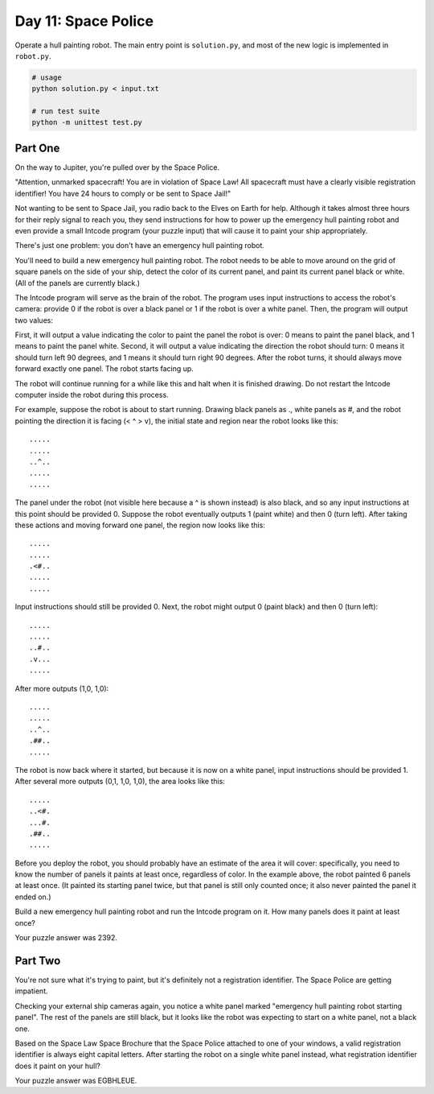 ====================
Day 11: Space Police
====================

Operate a hull painting robot. The main entry point is ``solution.py``, and most of the new logic is implemented in ``robot.py``.

.. code:: sh

  # usage
  python solution.py < input.txt

  # run test suite
  python -m unittest test.py


Part One
--------

On the way to Jupiter, you're pulled over by the Space Police.

"Attention, unmarked spacecraft! You are in violation of Space Law! All spacecraft must have a clearly visible registration identifier! You have 24 hours to comply or be sent to Space Jail!"

Not wanting to be sent to Space Jail, you radio back to the Elves on Earth for help. Although it takes almost three hours for their reply signal to reach you, they send instructions for how to power up the emergency hull painting robot and even provide a small Intcode program (your puzzle input) that will cause it to paint your ship appropriately.

There's just one problem: you don't have an emergency hull painting robot.

You'll need to build a new emergency hull painting robot. The robot needs to be able to move around on the grid of square panels on the side of your ship, detect the color of its current panel, and paint its current panel black or white. (All of the panels are currently black.)

The Intcode program will serve as the brain of the robot. The program uses input instructions to access the robot's camera: provide 0 if the robot is over a black panel or 1 if the robot is over a white panel. Then, the program will output two values:

First, it will output a value indicating the color to paint the panel the robot is over: 0 means to paint the panel black, and 1 means to paint the panel white.
Second, it will output a value indicating the direction the robot should turn: 0 means it should turn left 90 degrees, and 1 means it should turn right 90 degrees.
After the robot turns, it should always move forward exactly one panel. The robot starts facing up.

The robot will continue running for a while like this and halt when it is finished drawing. Do not restart the Intcode computer inside the robot during this process.

For example, suppose the robot is about to start running. Drawing black panels as ., white panels as #, and the robot pointing the direction it is facing (< ^ > v), the initial state and region near the robot looks like this:

::

  .....
  .....
  ..^..
  .....
  .....

The panel under the robot (not visible here because a ^ is shown instead) is also black, and so any input instructions at this point should be provided 0. Suppose the robot eventually outputs 1 (paint white) and then 0 (turn left). After taking these actions and moving forward one panel, the region now looks like this:

::

  .....
  .....
  .<#..
  .....
  .....

Input instructions should still be provided 0. Next, the robot might output 0 (paint black) and then 0 (turn left):

::

  .....
  .....
  ..#..
  .v...
  .....

After more outputs (1,0, 1,0):

::

  .....
  .....
  ..^..
  .##..
  .....

The robot is now back where it started, but because it is now on a white panel, input instructions should be provided 1. After several more outputs (0,1, 1,0, 1,0), the area looks like this:

::

  .....
  ..<#.
  ...#.
  .##..
  .....

Before you deploy the robot, you should probably have an estimate of the area it will cover: specifically, you need to know the number of panels it paints at least once, regardless of color. In the example above, the robot painted 6 panels at least once. (It painted its starting panel twice, but that panel is still only counted once; it also never painted the panel it ended on.)

Build a new emergency hull painting robot and run the Intcode program on it. How many panels does it paint at least once?

Your puzzle answer was 2392.


Part Two
--------

You're not sure what it's trying to paint, but it's definitely not a registration identifier. The Space Police are getting impatient.

Checking your external ship cameras again, you notice a white panel marked "emergency hull painting robot starting panel". The rest of the panels are still black, but it looks like the robot was expecting to start on a white panel, not a black one.

Based on the Space Law Space Brochure that the Space Police attached to one of your windows, a valid registration identifier is always eight capital letters. After starting the robot on a single white panel instead, what registration identifier does it paint on your hull?

Your puzzle answer was EGBHLEUE.
